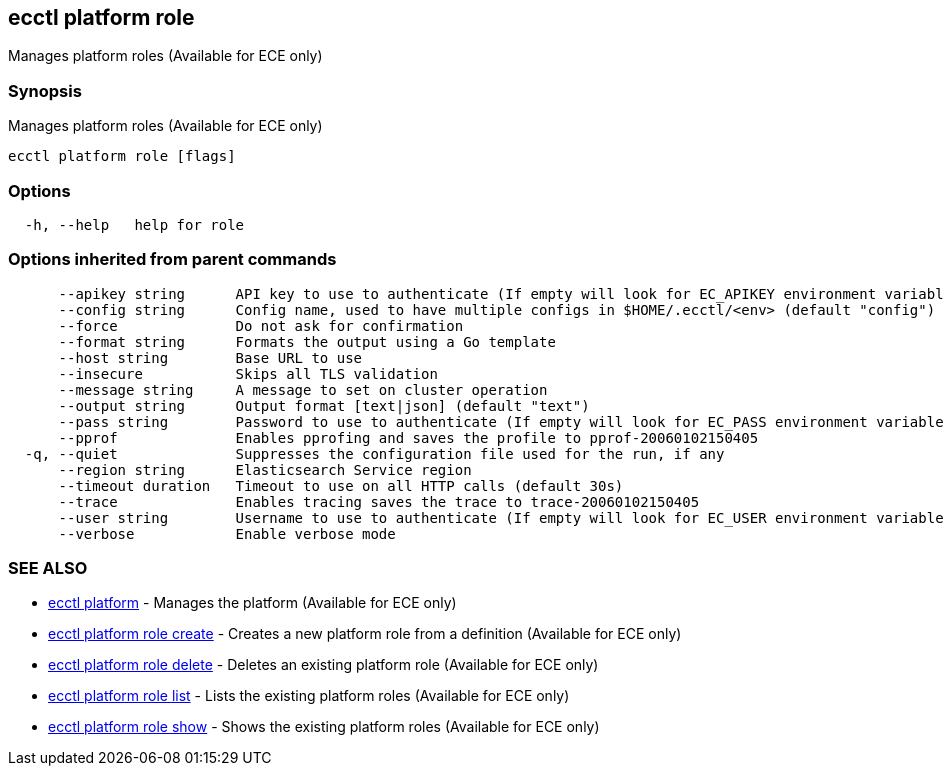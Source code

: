 [#ecctl_platform_role]
== ecctl platform role

Manages platform roles (Available for ECE only)

[float]
=== Synopsis

Manages platform roles (Available for ECE only)

----
ecctl platform role [flags]
----

[float]
=== Options

----
  -h, --help   help for role
----

[float]
=== Options inherited from parent commands

----
      --apikey string      API key to use to authenticate (If empty will look for EC_APIKEY environment variable)
      --config string      Config name, used to have multiple configs in $HOME/.ecctl/<env> (default "config")
      --force              Do not ask for confirmation
      --format string      Formats the output using a Go template
      --host string        Base URL to use
      --insecure           Skips all TLS validation
      --message string     A message to set on cluster operation
      --output string      Output format [text|json] (default "text")
      --pass string        Password to use to authenticate (If empty will look for EC_PASS environment variable)
      --pprof              Enables pprofing and saves the profile to pprof-20060102150405
  -q, --quiet              Suppresses the configuration file used for the run, if any
      --region string      Elasticsearch Service region
      --timeout duration   Timeout to use on all HTTP calls (default 30s)
      --trace              Enables tracing saves the trace to trace-20060102150405
      --user string        Username to use to authenticate (If empty will look for EC_USER environment variable)
      --verbose            Enable verbose mode
----

[float]
=== SEE ALSO

* xref:ecctl_platform[ecctl platform]	 - Manages the platform (Available for ECE only)
* xref:ecctl_platform_role_create[ecctl platform role create]	 - Creates a new platform role from a definition (Available for ECE only)
* xref:ecctl_platform_role_delete[ecctl platform role delete]	 - Deletes an existing platform role (Available for ECE only)
* xref:ecctl_platform_role_list[ecctl platform role list]	 - Lists the existing platform roles (Available for ECE only)
* xref:ecctl_platform_role_show[ecctl platform role show]	 - Shows the existing platform roles (Available for ECE only)
